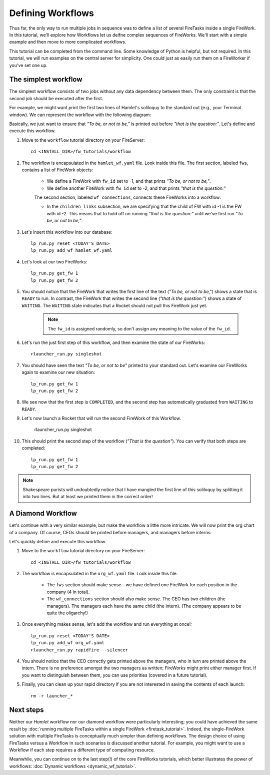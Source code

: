 ==================
Defining Workflows
==================

Thus far, the only way to run multiple jobs in sequence was to define a list of several FireTasks inside a single FireWork. In this tutorial, we'll explore how Workflows let us deifne complex sequences of FireWorks. We'll start with a simple example and then move to more complicated workflows.

This tutorial can be completed from the command line. Some knowledge of Python is helpful, but not required. In this tutorial, we will run examples on the central server for simplicity. One could just as easily run them on a FireWorker if you've set one up.


The simplest workflow
=====================

The simplest workflow consists of two jobs without any data dependency between them. The only constraint is that the second job should be executed after the first.

For example, we might want print the first two lines of Hamlet's soliloquy to the standard out (e.g., your Terminal window). We can represent the workflow with the following diagram:

.. image:: _static/hamlet_wf.png
   :width: 200px
   :align: center
   :alt: Hamlet WF

Basically, we just want to ensure that *"To be, or not to be,"* is printed out before *"that is the question:"*. Let's define and execute this workflow.

1. Move to the ``workflow`` tutorial directory on your FireServer::

    cd <INSTALL_DIR>/fw_tutorials/workflow

#. The workflow is encapsulated in the ``hamlet_wf.yaml`` file. Look inside this file. The first section, labeled ``fws``, contains a list of FireWork objects:

    * We define a FireWork with ``fw_id`` set to -1, and that prints *"To be, or not to be,"*.
    * We define another FireWork with ``fw_id`` set to -2, and that prints *"that is the question:"*

    The second section, labeled ``wf_connections``, connects these FireWorks into a workflow:

    * In the ``children_links`` subsection, we are specifying that the child of FW with id -1 is the FW with id -2. This means that to hold off on running *"that is the question:"* until we've first run *"To be, or not to be,"*.

#. Let's insert this workflow into our database::

    lp_run.py reset <TODAY'S DATE>
    lp_run.py add_wf hamlet_wf.yaml

#. Let's look at our two FireWorks::

    lp_run.py get_fw 1
    lp_run.py get_fw 2

#. You should notice that the FireWork that writes the first line of the text (*"To be, or not to be,"*) shows a state that is ``READY`` to run. In contrast, the FireWork that writes the second line (*"that is the question:"*) shows a state of ``WAITING``. The ``WAITING`` state indicates that a Rocket should not pull this FireWork just yet.

    .. note:: The ``fw_id`` is assigned randomly, so don't assign any meaning to the value of the ``fw_id``.

#. Let's run the just first step of this workflow, and then examine the state of our FireWorks::

    rlauncher_run.py singleshot

#. You should have seen the text *"To be, or not to be"* printed to your standard out. Let's examine our FireWorks again to examine our new situation::

    lp_run.py get_fw 1
    lp_run.py get_fw 2

#. We see now that the first step is ``COMPLETED``, and the second step has automatically graduated from ``WAITING`` to ``READY``.

#. Let's now launch a Rocket that will run the second FireWork of this Workflow.

    rlauncher_run.py singleshot

#. This should print the second step of the workflow (*"That is the question"*). You can verify that both steps are completed::

    lp_run.py get_fw 1
    lp_run.py get_fw 2

.. note:: Shakespeare purists will undoubtedly notice that I have mangled the first line of this soliloquy by splitting it into two lines. But at least we printed them in the correct order!

A Diamond Workflow
==================

Let's continue with a very similar example, but make the workflow a little more intricate. We will now print the org chart of a company. Of course, CEOs should be printed before managers, and managers before interns:

.. image:: _static/org_wf.png
   :width: 400px
   :align: center
   :alt: Org chart WF

Let's quickly define and execute this workflow.

1. Move to the ``workflow`` tutorial directory on your FireServer::

    cd <INSTALL_DIR>/fw_tutorials/workflow

#. The workflow is encapsulated in the ``org_wf.yaml`` file. Look inside this file.

    * The ``fws`` section should make sense - we have defined one FireWork for each position in the company (4 in total).
    * The ``wf_connections`` section should also make sense. The CEO has two children (the managers). The managers each have the same child (the intern). (The company appears to be quite the oligarchy!)

#. Once everything makes sense, let's add the workflow and run everything at once!::

    lp_run.py reset <TODAY'S DATE>
    lp_run.py add_wf org_wf.yaml
    rlauncher_run.py rapidfire --silencer

#. You should notice that the CEO correctly gets printed above the managers, who in turn are printed above the intern. There is no preference amongst the two managers as written; FireWorks might print either manager first. If you want to distinguish between them, you can use priorities (covered in a future tutorial).

#. Finally, you can clean up your rapid directory if you are not interested in saving the contents of each launch::

    rm -r launcher_*

Next steps
==========

Neither our *Hamlet* workflow nor our diamond workflow were particularly interesting; you could have achieved the same result by :doc:`running multiple FireTasks within a single FireWork <firetask_tutorial>`. Indeed, the single-FireWork solution with multiple FireTasks is conceptually much simpler than defining workflows. The design choice of using FireTasks versus a Workflow in such scenarios is discussed another tutorial. For example, you might want to use a Workflow if each step requires a different type of computing resource.

Meanwhile, you can continue on to the last step(!) of the core FireWorks tutorials, which better illustrates the power of workflows: :doc:`Dynamic workflows <dynamic_wf_tutorial>`.